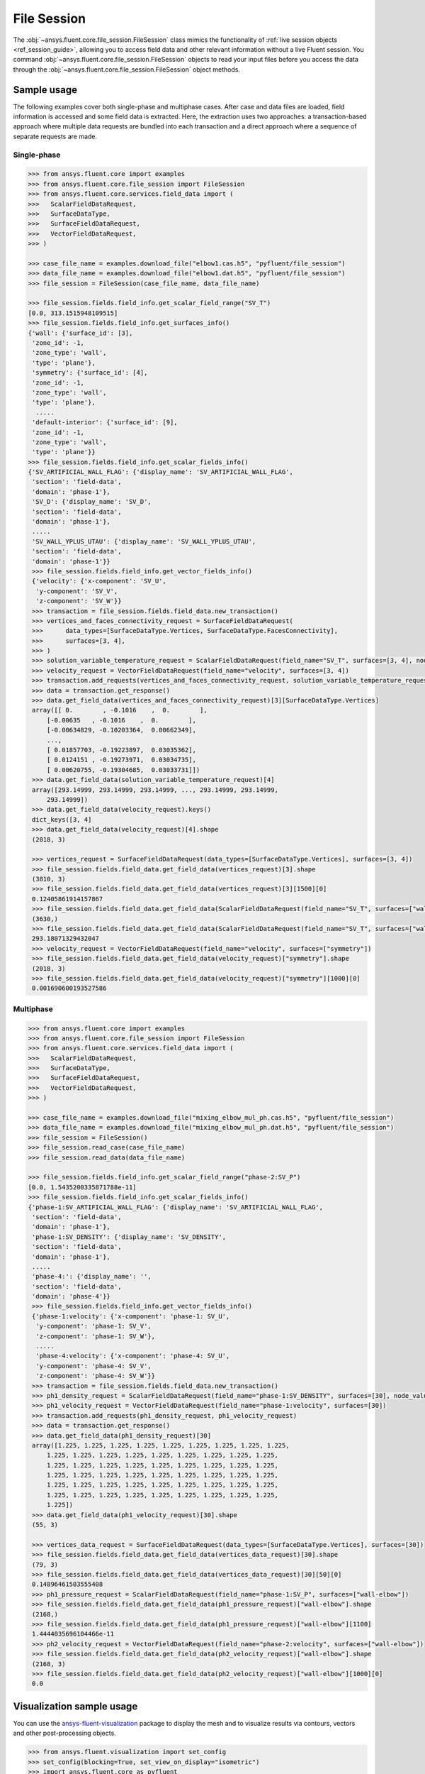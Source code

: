 .. _ref_file_session_guide:

.. vale Google.Spacing = NO

File Session
============

The :obj:`~ansys.fluent.core.file_session.FileSession` class mimics the functionality of :ref:`live session objects <ref_session_guide>`, allowing you
to access field data and other relevant information without a live Fluent session.
You command :obj:`~ansys.fluent.core.file_session.FileSession` objects to read your input files before you access the data through
the :obj:`~ansys.fluent.core.file_session.FileSession` object methods. 

Sample usage
------------

The following examples cover both single-phase and multiphase cases. After case and data files are
loaded, field information is accessed and some field data is extracted. Here, the extraction uses two approaches:
a transaction-based approach where multiple data requests are bundled into each transaction and a direct approach
where a sequence of separate requests are made.

Single-phase
~~~~~~~~~~~~

.. code-block:: python

  >>> from ansys.fluent.core import examples
  >>> from ansys.fluent.core.file_session import FileSession
  >>> from ansys.fluent.core.services.field_data import (
  >>>   ScalarFieldDataRequest,
  >>>   SurfaceDataType,
  >>>   SurfaceFieldDataRequest,
  >>>   VectorFieldDataRequest,
  >>> )

  >>> case_file_name = examples.download_file("elbow1.cas.h5", "pyfluent/file_session")
  >>> data_file_name = examples.download_file("elbow1.dat.h5", "pyfluent/file_session")
  >>> file_session = FileSession(case_file_name, data_file_name)

  >>> file_session.fields.field_info.get_scalar_field_range("SV_T")
  [0.0, 313.1515948109515]
  >>> file_session.fields.field_info.get_surfaces_info()
  {'wall': {'surface_id': [3],
   'zone_id': -1,
   'zone_type': 'wall',
   'type': 'plane'},
   'symmetry': {'surface_id': [4],
   'zone_id': -1,
   'zone_type': 'wall',
   'type': 'plane'},
    .....
   'default-interior': {'surface_id': [9],
   'zone_id': -1,
   'zone_type': 'wall',
   'type': 'plane'}}
  >>> file_session.fields.field_info.get_scalar_fields_info()
  {'SV_ARTIFICIAL_WALL_FLAG': {'display_name': 'SV_ARTIFICIAL_WALL_FLAG',
   'section': 'field-data',
   'domain': 'phase-1'},
   'SV_D': {'display_name': 'SV_D',
   'section': 'field-data',
   'domain': 'phase-1'},
   .....
   'SV_WALL_YPLUS_UTAU': {'display_name': 'SV_WALL_YPLUS_UTAU',
   'section': 'field-data',
   'domain': 'phase-1'}}
   >>> file_session.fields.field_info.get_vector_fields_info()
   {'velocity': {'x-component': 'SV_U',
    'y-component': 'SV_V',
    'z-component': 'SV_W'}}
   >>> transaction = file_session.fields.field_data.new_transaction()
   >>> vertices_and_faces_connectivity_request = SurfaceFieldDataRequest(
   >>>      data_types=[SurfaceDataType.Vertices, SurfaceDataType.FacesConnectivity],
   >>>      surfaces=[3, 4],
   >>> )
   >>> solution_variable_temperature_request = ScalarFieldDataRequest(field_name="SV_T", surfaces=[3, 4], node_value=False, boundary_value=False)
   >>> velocity_request = VectorFieldDataRequest(field_name="velocity", surfaces=[3, 4])
   >>> transaction.add_requests(vertices_and_faces_connectivity_request, solution_variable_temperature_request, velocity_request)
   >>> data = transaction.get_response()
   >>> data.get_field_data(vertices_and_faces_connectivity_request)[3][SurfaceDataType.Vertices]
   array([[ 0.        , -0.1016    ,  0.        ],
       [-0.00635   , -0.1016    ,  0.        ],
       [-0.00634829, -0.10203364,  0.00662349],
       ...,
       [ 0.01857703, -0.19223897,  0.03035362],
       [ 0.0124151 , -0.19273971,  0.03034735],
       [ 0.00620755, -0.19304685,  0.03033731]])
   >>> data.get_field_data(solution_variable_temperature_request)[4]
   array([293.14999, 293.14999, 293.14999, ..., 293.14999, 293.14999,
       293.14999])
   >>> data.get_field_data(velocity_request).keys()
   dict_keys([3, 4]
   >>> data.get_field_data(velocity_request)[4].shape
   (2018, 3)

   >>> vertices_request = SurfaceFieldDataRequest(data_types=[SurfaceDataType.Vertices], surfaces=[3, 4])
   >>> file_session.fields.field_data.get_field_data(vertices_request)[3].shape
   (3810, 3)
   >>> file_session.fields.field_data.get_field_data(vertices_request)[3][1500][0]
   0.12405861914157867
   >>> file_session.fields.field_data.get_field_data(ScalarFieldDataRequest(field_name="SV_T", surfaces=["wall"]))["wall"].shape
   (3630,)
   >>> file_session.fields.field_data.get_field_data(ScalarFieldDataRequest(field_name="SV_T", surfaces=["wall"]))["wall"][1500]
   293.18071329432047
   >>> velocity_request = VectorFieldDataRequest(field_name="velocity", surfaces=["symmetry"])
   >>> file_session.fields.field_data.get_field_data(velocity_request)["symmetry"].shape
   (2018, 3)
   >>> file_session.fields.field_data.get_field_data(velocity_request)["symmetry"][1000][0]
   0.001690600193527586


Multiphase
~~~~~~~~~~~

.. code-block:: python

  >>> from ansys.fluent.core import examples
  >>> from ansys.fluent.core.file_session import FileSession
  >>> from ansys.fluent.core.services.field_data import (
  >>>   ScalarFieldDataRequest,
  >>>   SurfaceDataType,
  >>>   SurfaceFieldDataRequest,
  >>>   VectorFieldDataRequest,
  >>> )

  >>> case_file_name = examples.download_file("mixing_elbow_mul_ph.cas.h5", "pyfluent/file_session")
  >>> data_file_name = examples.download_file("mixing_elbow_mul_ph.dat.h5", "pyfluent/file_session")
  >>> file_session = FileSession()
  >>> file_session.read_case(case_file_name)
  >>> file_session.read_data(data_file_name)

  >>> file_session.fields.field_info.get_scalar_field_range("phase-2:SV_P")
  [0.0, 1.5435200335871788e-11]
  >>> file_session.fields.field_info.get_scalar_fields_info()
  {'phase-1:SV_ARTIFICIAL_WALL_FLAG': {'display_name': 'SV_ARTIFICIAL_WALL_FLAG',
   'section': 'field-data',
   'domain': 'phase-1'},
   'phase-1:SV_DENSITY': {'display_name': 'SV_DENSITY',
   'section': 'field-data',
   'domain': 'phase-1'},
   .....
   'phase-4:': {'display_name': '',
   'section': 'field-data',
   'domain': 'phase-4'}}
   >>> file_session.fields.field_info.get_vector_fields_info()
   {'phase-1:velocity': {'x-component': 'phase-1: SV_U',
    'y-component': 'phase-1: SV_V',
    'z-component': 'phase-1: SV_W'},
    .....
    'phase-4:velocity': {'x-component': 'phase-4: SV_U',
    'y-component': 'phase-4: SV_V',
    'z-component': 'phase-4: SV_W'}}
   >>> transaction = file_session.fields.field_data.new_transaction()
   >>> ph1_density_request = ScalarFieldDataRequest(field_name="phase-1:SV_DENSITY", surfaces=[30], node_value=False, boundary_value=False)
   >>> ph1_velocity_request = VectorFieldDataRequest(field_name="phase-1:velocity", surfaces=[30])
   >>> transaction.add_requests(ph1_density_request, ph1_velocity_request)
   >>> data = transaction.get_response()
   >>> data.get_field_data(ph1_density_request)[30]
   array([1.225, 1.225, 1.225, 1.225, 1.225, 1.225, 1.225, 1.225, 1.225,
       1.225, 1.225, 1.225, 1.225, 1.225, 1.225, 1.225, 1.225, 1.225,
       1.225, 1.225, 1.225, 1.225, 1.225, 1.225, 1.225, 1.225, 1.225,
       1.225, 1.225, 1.225, 1.225, 1.225, 1.225, 1.225, 1.225, 1.225,
       1.225, 1.225, 1.225, 1.225, 1.225, 1.225, 1.225, 1.225, 1.225,
       1.225, 1.225, 1.225, 1.225, 1.225, 1.225, 1.225, 1.225, 1.225,
       1.225])
   >>> data.get_field_data(ph1_velocity_request)[30].shape
   (55, 3)

   >>> vertices_data_request = SurfaceFieldDataRequest(data_types=[SurfaceDataType.Vertices], surfaces=[30])
   >>> file_session.fields.field_data.get_field_data(vertices_data_request)[30].shape
   (79, 3)
   >>> file_session.fields.field_data.get_field_data(vertices_data_request)[30][50][0]
   0.14896461503555408
   >>> ph1_pressure_request = ScalarFieldDataRequest(field_name="phase-1:SV_P", surfaces=["wall-elbow"])
   >>> file_session.fields.field_data.get_field_data(ph1_pressure_request)["wall-elbow"].shape
   (2168,)
   >>> file_session.fields.field_data.get_field_data(ph1_pressure_request)["wall-elbow"][1100]
   1.4444035696104466e-11
   >>> ph2_velocity_request = VectorFieldDataRequest(field_name="phase-2:velocity", surfaces=["wall-elbow"])
   >>> file_session.fields.field_data.get_field_data(ph2_velocity_request)["wall-elbow"].shape
   (2168, 3)
   >>> file_session.fields.field_data.get_field_data(ph2_velocity_request)["wall-elbow"][1000][0]
   0.0


Visualization sample usage
--------------------------

You can use the `ansys-fluent-visualization <https://visualization.fluent.docs.pyansys.com/version/stable/>`_ package to display the
mesh and to visualize results via contours, vectors and other
post-processing objects.


.. code-block:: python

  >>> from ansys.fluent.visualization import set_config
  >>> set_config(blocking=True, set_view_on_display="isometric")
  >>> import ansys.fluent.core as pyfluent
  >>> from ansys.fluent.core import examples
  >>> from ansys.fluent.visualization.matplotlib import Plots
  >>> from ansys.fluent.visualization.pyvista import Graphics
  >>> from ansys.fluent.core.file_session import FileSession
  >>> fileSession=FileSession()
  >>> fileSession.read_case("elbow1.cas.h5")
  >>> fileSession.read_data("elbow1.dat.h5")
  >>> graphics = Graphics(session=fileSession)

Display mesh at wall.

.. code-block:: python

  >>> mesh1 = graphics.Meshes["mesh-1"]
  >>> mesh1.show_edges = True
  >>> mesh1.surfaces_list = [ "wall"]
  >>> mesh1.display("w1")

Display temperature contour at symmetry.

.. code-block:: python

  >>> contour1 = graphics.Contours["mesh-1"]
  >>> contour1.node_values = False
  >>> contour1.field = "SV_T"
  >>> contour1.surfaces_list = ['symmetry']
  >>> contour1.display('w2')

Display velocity vector data at symmetry and wall.

.. code-block:: python

  >>> velocity_vector = graphics.Vectors["velocity-vector"]
  >>> velocity_vector.field = "SV_T"
  >>> velocity_vector.surfaces_list = ['symmetry', 'wall']
  >>> velocity_vector.display("w3")

